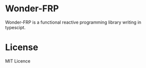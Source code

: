 * Wonder-FRP
Wonder-FRP is a functional reactive programming library writing in typescipt.
* License
MIT Licence

